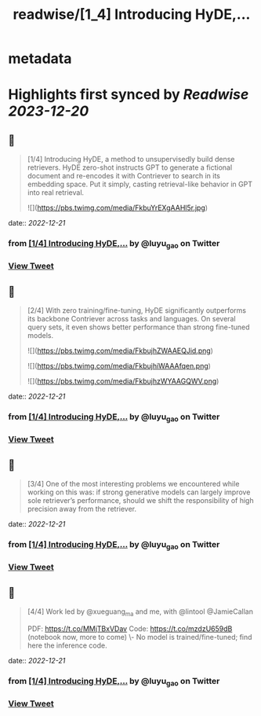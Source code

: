 :PROPERTIES:
:title: readwise/[1_4] Introducing HyDE,...
:END:


* metadata
:PROPERTIES:
:author: [[luyu_gao on Twitter]]
:full-title: "[1/4] Introducing HyDE,..."
:category: [[tweets]]
:url: https://twitter.com/luyu_gao/status/1605232516817752065
:image-url: https://pbs.twimg.com/profile_images/1395780509150629895/k4RhJM6h.jpg
:END:

* Highlights first synced by [[Readwise]] [[2023-12-20]]
** 📌
#+BEGIN_QUOTE
[1/4] Introducing HyDE, a method to unsupervisedly build dense retrievers. HyDE zero-shot instructs GPT to generate a fictional document and re-encodes it with Contriever to search in its embedding space. Put it simply, casting retrieval-like behavior in GPT into real retrieval. 

![](https://pbs.twimg.com/media/FkbuYrEXgAAHl5r.jpg) 
#+END_QUOTE
    date:: [[2022-12-21]]
*** from _[1/4] Introducing HyDE,..._ by @luyu_gao on Twitter
*** [[https://twitter.com/luyu_gao/status/1605232516817752065][View Tweet]]
** 📌
#+BEGIN_QUOTE
[2/4] With zero training/fine-tuning, HyDE significantly outperforms its backbone Contriever across tasks and languages. On several query sets, it even shows better performance than strong fine-tuned models. 

![](https://pbs.twimg.com/media/FkbujhZWAAEQJid.png) 

![](https://pbs.twimg.com/media/FkbujhiWAAAfqen.png) 

![](https://pbs.twimg.com/media/FkbujhzWYAAGQWV.png) 
#+END_QUOTE
    date:: [[2022-12-21]]
*** from _[1/4] Introducing HyDE,..._ by @luyu_gao on Twitter
*** [[https://twitter.com/luyu_gao/status/1605232631502831618][View Tweet]]
** 📌
#+BEGIN_QUOTE
[3/4] One of the most interesting problems we encountered while working on this was: if strong generative models can largely improve sole retriever’s performance, should we shift the responsibility of high precision away from the retriever. 
#+END_QUOTE
    date:: [[2022-12-21]]
*** from _[1/4] Introducing HyDE,..._ by @luyu_gao on Twitter
*** [[https://twitter.com/luyu_gao/status/1605232723525787648][View Tweet]]
** 📌
#+BEGIN_QUOTE
[4/4] Work led by @xueguang_ma and me, with @lintool @JamieCallan
 
PDF: https://t.co/MMjTBxVDav
Code: https://t.co/mzdzU659dB (notebook now, more to come)
\- No model is trained/fine-tuned; find here the inference code. 
#+END_QUOTE
    date:: [[2022-12-21]]
*** from _[1/4] Introducing HyDE,..._ by @luyu_gao on Twitter
*** [[https://twitter.com/luyu_gao/status/1605232857999241216][View Tweet]]